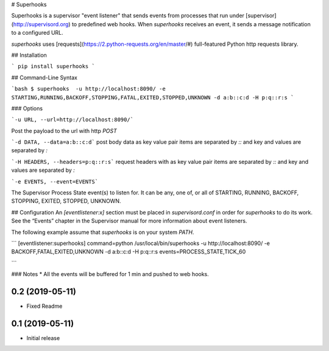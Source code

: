 # Superhooks

Superhooks is a supervisor "event listener" that sends events from processes that run under [supervisor](http://supervisord.org) to predefined web hooks. When `superhooks` receives an event, it sends a message notification to a configured URL.

`superhooks` uses [requests](https://2.python-requests.org/en/master/#) full-featured Python http requests library.

## Installation

```
pip install superhooks
```

## Command-Line Syntax

```bash
$ superhooks  -u http://localhost:8090/ -e STARTING,RUNNING,BACKOFF,STOPPING,FATAL,EXITED,STOPPED,UNKNOWN -d a:b::c:d -H p:q::r:s 
```

### Options

```-u URL, --url=http://localhost:8090/```

Post the payload to the url with http `POST`

```-d DATA, --data=a:b::c:d``` post body data as key value pair items are separated by `::` and key and values are separated by `:`

```-H HEADERS, --headers=p:q::r:s``` request headers with as key value pair items are separated by `::` and key and values are separated by `:`

```-e EVENTS, --event=EVENTS```

The Supervisor Process State event(s) to listen for. It can be any, one of, or all of
STARTING, RUNNING, BACKOFF, STOPPING, EXITED, STOPPED, UNKNOWN.

## Configuration
An `[eventlistener:x]` section must be placed in `supervisord.conf` in order for `superhooks` to do its work. See the “Events” chapter in the Supervisor manual for more information about event listeners.

The following example assume that `superhooks` is on your system `PATH`.

```
[eventlistener:superhooks]
command=python /usr/local/bin/superhooks -u http://localhost:8090/ -e BACKOFF,FATAL,EXITED,UNKNOWN -d a:b::c:d -H p:q::r:s
events=PROCESS_STATE,TICK_60

```


### Notes
* All the events will be buffered for 1 min and pushed to web hooks. 

0.2 (2019-05-11)
----------------
- Fixed Readme

0.1 (2019-05-11)
----------------
- Initial release


